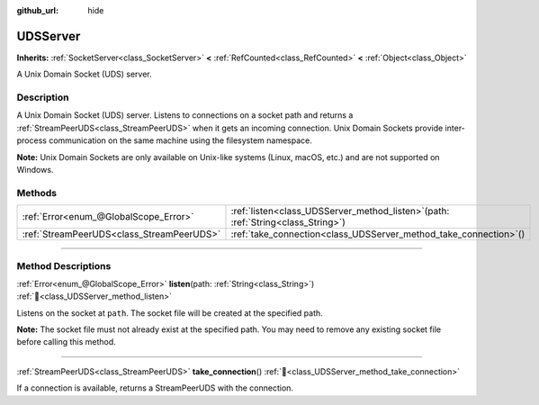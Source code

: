 :github_url: hide

.. DO NOT EDIT THIS FILE!!!
.. Generated automatically from Godot engine sources.
.. Generator: https://github.com/godotengine/godot/tree/master/doc/tools/make_rst.py.
.. XML source: https://github.com/godotengine/godot/tree/master/doc/classes/UDSServer.xml.

.. _class_UDSServer:

UDSServer
=========

**Inherits:** :ref:`SocketServer<class_SocketServer>` **<** :ref:`RefCounted<class_RefCounted>` **<** :ref:`Object<class_Object>`

A Unix Domain Socket (UDS) server.

.. rst-class:: classref-introduction-group

Description
-----------

A Unix Domain Socket (UDS) server. Listens to connections on a socket path and returns a :ref:`StreamPeerUDS<class_StreamPeerUDS>` when it gets an incoming connection. Unix Domain Sockets provide inter-process communication on the same machine using the filesystem namespace.

\ **Note:** Unix Domain Sockets are only available on Unix-like systems (Linux, macOS, etc.) and are not supported on Windows.

.. rst-class:: classref-reftable-group

Methods
-------

.. table::
   :widths: auto

   +-------------------------------------------+----------------------------------------------------------------------------------------+
   | :ref:`Error<enum_@GlobalScope_Error>`     | :ref:`listen<class_UDSServer_method_listen>`\ (\ path\: :ref:`String<class_String>`\ ) |
   +-------------------------------------------+----------------------------------------------------------------------------------------+
   | :ref:`StreamPeerUDS<class_StreamPeerUDS>` | :ref:`take_connection<class_UDSServer_method_take_connection>`\ (\ )                   |
   +-------------------------------------------+----------------------------------------------------------------------------------------+

.. rst-class:: classref-section-separator

----

.. rst-class:: classref-descriptions-group

Method Descriptions
-------------------

.. _class_UDSServer_method_listen:

.. rst-class:: classref-method

:ref:`Error<enum_@GlobalScope_Error>` **listen**\ (\ path\: :ref:`String<class_String>`\ ) :ref:`🔗<class_UDSServer_method_listen>`

Listens on the socket at ``path``. The socket file will be created at the specified path.

\ **Note:** The socket file must not already exist at the specified path. You may need to remove any existing socket file before calling this method.

.. rst-class:: classref-item-separator

----

.. _class_UDSServer_method_take_connection:

.. rst-class:: classref-method

:ref:`StreamPeerUDS<class_StreamPeerUDS>` **take_connection**\ (\ ) :ref:`🔗<class_UDSServer_method_take_connection>`

If a connection is available, returns a StreamPeerUDS with the connection.

.. |virtual| replace:: :abbr:`virtual (This method should typically be overridden by the user to have any effect.)`
.. |required| replace:: :abbr:`required (This method is required to be overridden when extending its base class.)`
.. |const| replace:: :abbr:`const (This method has no side effects. It doesn't modify any of the instance's member variables.)`
.. |vararg| replace:: :abbr:`vararg (This method accepts any number of arguments after the ones described here.)`
.. |constructor| replace:: :abbr:`constructor (This method is used to construct a type.)`
.. |static| replace:: :abbr:`static (This method doesn't need an instance to be called, so it can be called directly using the class name.)`
.. |operator| replace:: :abbr:`operator (This method describes a valid operator to use with this type as left-hand operand.)`
.. |bitfield| replace:: :abbr:`BitField (This value is an integer composed as a bitmask of the following flags.)`
.. |void| replace:: :abbr:`void (No return value.)`
